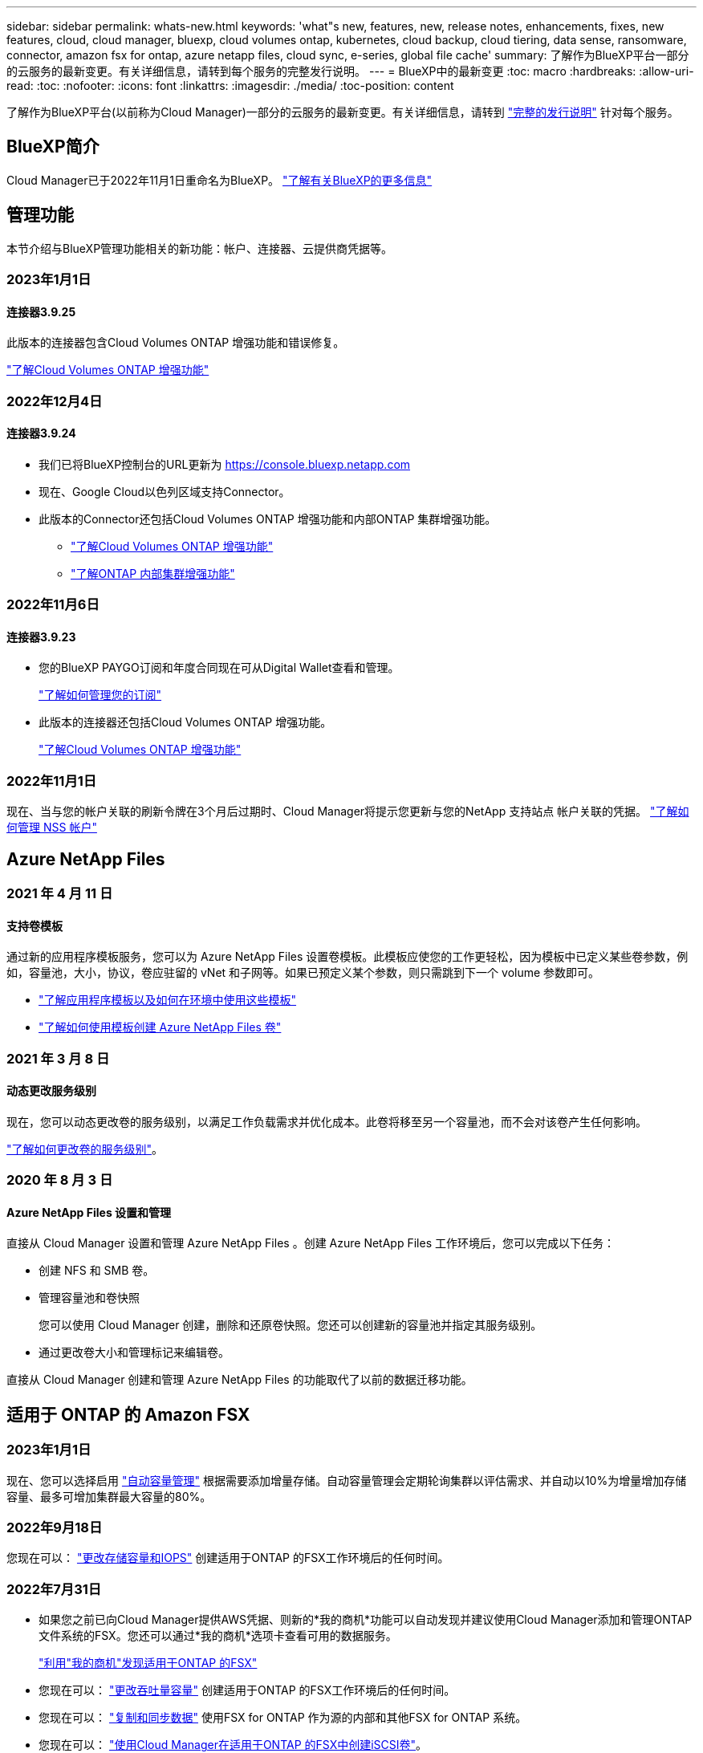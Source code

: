 ---
sidebar: sidebar 
permalink: whats-new.html 
keywords: 'what"s new, features, new, release notes, enhancements, fixes, new features, cloud, cloud manager, bluexp, cloud volumes ontap, kubernetes, cloud backup, cloud tiering, data sense, ransomware, connector, amazon fsx for ontap, azure netapp files, cloud sync, e-series, global file cache' 
summary: 了解作为BlueXP平台一部分的云服务的最新变更。有关详细信息，请转到每个服务的完整发行说明。 
---
= BlueXP中的最新变更
:toc: macro
:hardbreaks:
:allow-uri-read: 
:toc: 
:nofooter: 
:icons: font
:linkattrs: 
:imagesdir: ./media/
:toc-position: content


[role="lead"]
了解作为BlueXP平台(以前称为Cloud Manager)一部分的云服务的最新变更。有关详细信息，请转到 link:release-notes-index.html["完整的发行说明"] 针对每个服务。



== BlueXP简介

Cloud Manager已于2022年11月1日重命名为BlueXP。 https://docs.netapp.com/us-en/cloud-manager-family/concept-overview.html["了解有关BlueXP的更多信息"^]



== 管理功能

本节介绍与BlueXP管理功能相关的新功能：帐户、连接器、云提供商凭据等。



=== 2023年1月1日



==== 连接器3.9.25

此版本的连接器包含Cloud Volumes ONTAP 增强功能和错误修复。

https://docs.netapp.com/us-en/cloud-manager-cloud-volumes-ontap/whats-new.html#1-january-2023["了解Cloud Volumes ONTAP 增强功能"^]



=== 2022年12月4日



==== 连接器3.9.24

* 我们已将BlueXP控制台的URL更新为 https://console.bluexp.netapp.com[]
* 现在、Google Cloud以色列区域支持Connector。
* 此版本的Connector还包括Cloud Volumes ONTAP 增强功能和内部ONTAP 集群增强功能。
+
** https://docs.netapp.com/us-en/cloud-manager-cloud-volumes-ontap/whats-new.html#4-december-2022["了解Cloud Volumes ONTAP 增强功能"^]
** https://docs.netapp.com/us-en/cloud-manager-ontap-onprem/whats-new.html#4-december-2022["了解ONTAP 内部集群增强功能"^]






=== 2022年11月6日



==== 连接器3.9.23

* 您的BlueXP PAYGO订阅和年度合同现在可从Digital Wallet查看和管理。
+
https://docs.netapp.com/us-en/cloud-manager-setup-admin/task-manage-subscriptions.html["了解如何管理您的订阅"^]

* 此版本的连接器还包括Cloud Volumes ONTAP 增强功能。
+
https://docs.netapp.com/us-en/cloud-manager-cloud-volumes-ontap/whats-new.html#6-november-2022["了解Cloud Volumes ONTAP 增强功能"^]





=== 2022年11月1日

现在、当与您的帐户关联的刷新令牌在3个月后过期时、Cloud Manager将提示您更新与您的NetApp 支持站点 帐户关联的凭据。 https://docs.netapp.com/us-en/cloud-manager-setup-admin/task-adding-nss-accounts.html#update-nss-credentials["了解如何管理 NSS 帐户"^]



== Azure NetApp Files



=== 2021 年 4 月 11 日



==== 支持卷模板

通过新的应用程序模板服务，您可以为 Azure NetApp Files 设置卷模板。此模板应使您的工作更轻松，因为模板中已定义某些卷参数，例如，容量池，大小，协议，卷应驻留的 vNet 和子网等。如果已预定义某个参数，则只需跳到下一个 volume 参数即可。

* https://docs.netapp.com/us-en/cloud-manager-app-template/concept-resource-templates.html["了解应用程序模板以及如何在环境中使用这些模板"^]
* https://docs.netapp.com/us-en/cloud-manager-azure-netapp-files/task-create-volumes.html["了解如何使用模板创建 Azure NetApp Files 卷"]




=== 2021 年 3 月 8 日



==== 动态更改服务级别

现在，您可以动态更改卷的服务级别，以满足工作负载需求并优化成本。此卷将移至另一个容量池，而不会对该卷产生任何影响。

https://docs.netapp.com/us-en/cloud-manager-azure-netapp-files/task-manage-volumes.html#change-the-volumes-service-level["了解如何更改卷的服务级别"]。



=== 2020 年 8 月 3 日



==== Azure NetApp Files 设置和管理

直接从 Cloud Manager 设置和管理 Azure NetApp Files 。创建 Azure NetApp Files 工作环境后，您可以完成以下任务：

* 创建 NFS 和 SMB 卷。
* 管理容量池和卷快照
+
您可以使用 Cloud Manager 创建，删除和还原卷快照。您还可以创建新的容量池并指定其服务级别。

* 通过更改卷大小和管理标记来编辑卷。


直接从 Cloud Manager 创建和管理 Azure NetApp Files 的功能取代了以前的数据迁移功能。



== 适用于 ONTAP 的 Amazon FSX



=== 2023年1月1日

现在、您可以选择启用 link:https://docs.netapp.com/us-en/cloud-manager-fsx-ontap/use/task-manage-working-environment.html#manage-automatic-capacity["自动容量管理"^] 根据需要添加增量存储。自动容量管理会定期轮询集群以评估需求、并自动以10%为增量增加存储容量、最多可增加集群最大容量的80%。



=== 2022年9月18日

您现在可以： link:https://docs.netapp.com/us-en/cloud-manager-fsx-ontap/use/task-manage-working-environment.html#change-storage-capacity-and-IOPS["更改存储容量和IOPS"^] 创建适用于ONTAP 的FSX工作环境后的任何时间。



=== 2022年7月31日

* 如果您之前已向Cloud Manager提供AWS凭据、则新的*我的商机*功能可以自动发现并建议使用Cloud Manager添加和管理ONTAP 文件系统的FSX。您还可以通过*我的商机*选项卡查看可用的数据服务。
+
link:https://docs.netapp.com/us-en/cloud-manager-fsx-ontap/use/task-creating-fsx-working-environment.html#discover-an-existing-fsx-for-ontap-file-system["利用"我的商机"发现适用于ONTAP 的FSX"^]

* 您现在可以： link:https://docs.netapp.com/us-en/cloud-manager-fsx-ontap/use/task-manage-working-environment.html#change-throughput-capacity["更改吞吐量容量"^] 创建适用于ONTAP 的FSX工作环境后的任何时间。
* 您现在可以： link:https://docs.netapp.com/us-en/cloud-manager-fsx-ontap/use/task-manage-fsx-volumes.html#replicate-and-sync-data["复制和同步数据"^] 使用FSX for ONTAP 作为源的内部和其他FSX for ONTAP 系统。
* 您现在可以： link:https://docs.netapp.com/us-en/cloud-manager-fsx-ontap/use/task-add-fsx-volumes.html#creating-volumes["使用Cloud Manager在适用于ONTAP 的FSX中创建iSCSI卷"^]。




== 应用程序模板



=== 2022 年 3 月 3 日



==== 现在，您可以构建一个模板来查找特定的工作环境

使用 " 查找现有资源 " 操作，您可以确定工作环境，然后使用其他模板操作（例如创建卷）轻松对现有工作环境执行操作。 https://docs.netapp.com/us-en/cloud-manager-app-template/task-define-templates.html#examples-of-finding-existing-resources-and-enabling-services-using-templates["有关详细信息，请访问此处"]。



==== 能够在 AWS 中创建 Cloud Volumes ONTAP HA 工作环境

现有的 Cloud Volumes ONTAP AWS 工作环境创建支持范围已得到扩展，除了创建单节点系统之外，还可以创建高可用性系统。 https://docs.netapp.com/us-en/cloud-manager-app-template/task-define-templates.html#create-a-template-for-a-cloud-volumes-ontap-working-environment["请参见如何为 Cloud Volumes ONTAP 工作环境创建模板"]。



=== 2022 年 2 月 9 日



==== 现在，您可以构建一个模板来查找特定的现有卷，然后启用 Cloud Backup

使用新的 " 查找资源 " 操作，您可以确定要启用 Cloud Backup 的所有卷，然后使用 Cloud Backup 操作在这些卷上启用备份。

目前支持 Cloud Volumes ONTAP 和内部 ONTAP 系统上的卷。 https://docs.netapp.com/us-en/cloud-manager-app-template/task-define-templates.html#find-existing-volumes-and-activate-cloud-backup["有关详细信息，请访问此处"]。



=== 2021 年 10 月 31 日



==== 现在，您可以标记同步关系，以便对其进行分组或分类，以便于访问

https://docs.netapp.com/us-en/cloud-manager-app-template/concept-tagging.html["了解有关资源标记的更多信息"]。



== 云备份



=== 2023年1月9日



==== 能够将旧备份文件从StorageGRID 系统移动到AWS S3归档存储

现在、您可以将旧备份文件从StorageGRID 系统分层到AWS S3中的归档存储。这样、您就可以释放StorageGRID 系统上的空间、并通过对旧备份文件使用成本低廉的存储类节省资金。您可以选择将备份分层到AWS S3 Glacier或S3 Glacier深度归档存储。

如果您的内部集群使用的是ONTAP 9.12.1或更高版本、而StorageGRID 系统使用的是11.3或更高版本、则可以使用此功能。 https://docs.netapp.com/us-en/cloud-manager-backup-restore/task-backup-onprem-private-cloud.html#preparing-to-archive-older-backup-files-to-public-cloud-storage["单击此处了解更多信息"]。



==== 可以在Google Cloud上为数据加密选择您自己由客户管理的密钥

将数据从ONTAP 系统备份到Google云存储时、现在您可以在激活向导中选择自己的客户管理的数据加密密钥、而不是使用默认的Google管理的加密密钥。只需先在Google中设置客户管理的加密密钥、然后在激活Cloud Backup时输入详细信息。



==== 服务帐户不再需要"存储管理员"角色来在Google Cloud Storage中创建备份

在早期版本中、支持Cloud Backup访问Google Cloud Storage存储分段的服务帐户需要"存储管理员"角色。现在、您可以创建一个自定义角色、并为该服务帐户分配一组经过精简的权限。 https://docs.netapp.com/us-en/cloud-manager-backup-restore/task-backup-onprem-to-gcp.html#preparing-google-cloud-storage-for-backups["请参见如何准备用于备份的Google Cloud存储"]。



==== 增加了对在无法访问Internet的站点中使用搜索和还原还原还原数据的支持

如果您要将数据从内部ONTAP 集群备份到无法访问Internet的站点(也称为非公开站点或脱机站点)中的StorageGRID 、则现在可以根据需要使用搜索和还原选项还原数据。此功能要求在脱机站点中部署BlueXP Connector (3.9.25或更高版本)。

https://docs.netapp.com/us-en/cloud-manager-backup-restore/task-restore-backups-ontap.html#restoring-ontap-data-using-search-restore["请参见如何使用搜索和放大器还原ONTAP 数据"]。https://docs.netapp.com/us-en/cloud-manager-setup-admin/task-install-connector-onprem-no-internet.html["请参见如何在脱机站点中安装Connector"]。



==== 能够以.csv报告的形式下载作业监控结果页面

筛选"作业监控"页面以显示您感兴趣的作业和操作后、现在可以生成并下载该数据的.csv文件。然后、您可以分析这些信息、或者将报告发送给组织中的其他人员。 https://docs.netapp.com/us-en/cloud-manager-backup-restore/task-monitor-backup-jobs.html#download-job-monitoring-results-as-a-report["请参见如何生成作业监控报告"]。



=== 2022年12月19日



==== Cloud Backup for Applications的增强功能

* SAP HANA数据库
+
** 支持基于策略备份和还原驻留在Azure NetApp Files (ANF)上的SAP HANA数据库
** 支持自定义策略


* Oracle数据库
+
** 添加主机并自动部署插件
** 支持自定义策略
** 支持基于策略备份、还原和克隆Cloud Volumes ONTAP 上的Oracle数据库
** 支持基于策略备份和还原驻留在Amazon FSX for NetApp ONTAP 上的Oracle数据库
** 支持使用连接和复制方法还原Oracle数据库
** 支持Oracle 21c
** 支持克隆云本机Oracle数据库






==== 适用于虚拟机的Cloud Backup增强功能

* 虚拟机
+
** 从内部二级存储备份虚拟机
** 支持自定义策略
** 支持Google Cloud Platform (GCP)备份一个或多个数据存储库
** 支持低成本云存储、例如Glacier、Deep Glacier和Azure Archive






=== 2022年12月6日



==== 所需的Connector出站Internet访问端点更改

由于Cloud Backup发生了更改、您需要更改以下连接器端点才能成功执行Cloud Backup操作：

[cols="50,50"]
|===
| 旧端点 | 新端点 


| https://cloudmanager.cloud.netapp.com | https://api.bluexp.netapp.com 


| https://*.cloudmanager.cloud.netapp.com | https://*.api.bluexp.netapp.com 
|===
请查看的完整端点列表 https://docs.netapp.com/us-en/cloud-manager-setup-admin/task-creating-connectors-aws.html#outbound-internet-access["AWS"^]， https://docs.netapp.com/us-en/cloud-manager-setup-admin/task-creating-connectors-gcp.html#outbound-internet-access["Google Cloud"^]或 https://docs.netapp.com/us-en/cloud-manager-setup-admin/task-creating-connectors-azure.html#outbound-internet-access["Azure 酒店"^] 云环境。



==== 支持在UI中选择Google Archival存储类

备份文件最初是在Google标准存储类中创建的。现在、您可以使用Cloud Backup UI在一定天数后将旧备份分层到Google Archive存储、以便进一步优化成本。

目前、使用ONTAP 9.12.1或更高版本的内部ONTAP 集群支持此功能。目前、此功能不适用于Cloud Volumes ONTAP 系统。



==== 支持FlexGroup 卷

Cloud Backup现在支持备份和还原FlexGroup 卷。使用ONTAP 9.12.1或更高版本时、您可以将FlexGroup 卷备份到公有 和私有云存储。如果您的工作环境包含FlexVol 和FlexGroup 卷、则在更新ONTAP 软件后、您可以备份这些系统上的任何FlexGroup 卷。

https://docs.netapp.com/us-en/cloud-manager-backup-restore/concept-ontap-backup-to-cloud.html#supported-volumes["请参见支持的卷类型的完整列表"]。



==== 能够将数据从备份还原到Cloud Volumes ONTAP 系统上的特定聚合

在早期版本中、只有在将数据还原到内部ONTAP 系统时、才能选择聚合。现在、在将数据还原到Cloud Volumes ONTAP 系统时、此功能有效。



=== 2022年11月2日



==== 能够将旧Snapshot副本导出到基线备份文件

如果工作环境中的卷具有与备份计划标签匹配的任何本地Snapshot副本(例如、每日、每周等)、则可以将这些历史快照作为备份文件导出到对象存储。这样、您可以通过将旧的Snapshot副本移动到基线备份副本中来初始化云中的备份。

在为您的工作环境激活Cloud Backup时、此选项可用。您也可以稍后在中更改此设置 https://docs.netapp.com/us-en/cloud-manager-backup-restore/task-manage-backup-settings-ontap.html["高级设置页面"]。



==== Cloud Backup现在可用于归档源系统上不再需要的卷

现在、您可以删除卷的备份关系。如果您希望停止创建新备份文件并删除源卷、但保留所有现有备份文件、则可以使用此功能提供归档机制。这样、您就可以在将来根据需要从备份文件还原卷、同时从源存储系统中清除空间。 https://docs.netapp.com/us-en/cloud-manager-backup-restore/task-manage-backups-ontap.html#deleting-volume-backup-relationships["了解如何操作"]。



==== 添加了通过电子邮件和通知中心接收Cloud Backup警报的支持

Cloud Backup已集成到BlueXP通知服务中。您可以通过单击BlueXP菜单栏中的通知铃来显示Cloud Backup通知。此外、您还可以将BlueXP配置为通过电子邮件发送警报通知、以便即使未登录到系统、您也可以了解重要的系统活动。可以将此电子邮件发送给需要了解备份和还原活动的任何收件人。 https://docs.netapp.com/us-en/cloud-manager-backup-restore/task-monitor-backup-jobs.html#use-the-job-monitor-to-view-backup-and-restore-job-status["了解如何操作"]。



==== 通过新的高级设置页面、您可以更改集群级别的备份设置

通过此新页面、您可以更改在为每个ONTAP 系统激活Cloud Backup时设置的多个集群级别备份设置。您还可以修改应用为"默认"备份设置的某些设置。您可以更改的一整套备份设置包括：

* 为ONTAP 系统授予访问对象存储权限的存储密钥
* 分配用于将备份上传到对象存储的网络带宽
* 未来卷的自动备份设置(和策略)
* 归档存储类(仅限AWS)
* 初始基线备份文件中是否包含历史Snapshot副本
* 是否从源系统中删除"每年"快照
* 连接到对象存储的ONTAP IP空间(如果激活期间选择不正确)


https://docs.netapp.com/us-en/cloud-manager-backup-restore/task-manage-backup-settings-ontap.html["了解有关管理集群级别备份设置的更多信息"]。



==== 现在、您可以在使用内部部署连接器时使用搜索和还原来还原备份文件

在先前版本中、增加了在内部部署连接器时向公有 云创建备份文件的支持。在此版本中、我们仍支持在您的内部部署Connector时使用搜索和还原从Amazon S3或Azure Blob还原备份。搜索和还原还支持立即将备份从StorageGRID 系统还原到内部ONTAP 系统。

目前、在使用搜索和还原从Google Cloud Storage还原备份时、必须在Google Cloud Platform中部署Connector。



==== 已更新作业监控页面

已对进行了以下更新 https://docs.netapp.com/us-en/cloud-manager-backup-restore/task-monitor-backup-jobs.html["作业监控页面"]：

* 您可以使用"workload"列筛选页面以查看以下备份服务的作业：卷、应用程序、虚拟机和Kubernetes。
* 如果要查看特定备份作业的这些详细信息、可以为"用户名"和"作业类型"添加新列。
* "作业详细信息"页面将显示为完成主作业而正在运行的所有子作业。
* 此页面每15分钟自动刷新一次、以便您始终可以看到最新的作业状态结果。您可以单击*刷新*按钮立即更新此页面。




==== AWS跨帐户备份增强功能

如果要对Cloud Volumes ONTAP 备份使用与源卷不同的AWS帐户、则必须在BlueXP中添加目标AWS帐户凭据、并且必须将权限"S3：PutBucketPolicy"和"S3：PutBucketOwnershipControls"添加到为BlueXP提供权限的IAM角色中。过去、您需要在AWS控制台中配置许多设置、而不再需要这样做。



== 云数据感知



=== 2023年2月5日(版本1.20)



==== 能够将基于策略的通知电子邮件发送到任何电子邮件地址

在早期版本的Cloud Data sense中、当某些关键策略返回结果时、您可以向帐户中的BlueXP用户发送电子邮件警报。通过此功能、您可以在未联机时收到通知以保护数据。现在、您还可以将策略中的电子邮件警报发送给不在您的BlueXP帐户中的任何其他用户、最多20个电子邮件地址。

https://docs.netapp.com/us-en/cloud-manager-data-sense/task-org-private-data.html#sending-email-alerts-when-non-compliant-data-is-found["了解有关根据策略结果发送电子邮件警报的更多信息"]。



==== 现在、您可以添加Data sense将从UI中识别的个人模式

Data sense能够添加自定义的"个人数据"、Data sense将在未来的扫描中识别此数据一段时间。但是、您需要登录到Data sense Linux主机并使用命令行添加自定义模式。在此版本中、Data sense UI可以使用regex添加个人模式、因此可以轻松地添加和编辑这些自定义模式。

https://docs.netapp.com/us-en/cloud-manager-data-sense/task-managing-data-fusion.html#add-custom-personal-data-identifiers-using-a-regex["了解有关从Data sense UI添加自定义模式的更多信息"^]。



==== 能够使用Data sense移动1500万个文件

过去、Data sense最多可以将100、000个源文件移动到任何NFS共享。现在、一次最多可以移动1500万个文件。 https://docs.netapp.com/us-en/cloud-manager-data-sense/task-managing-highlights.html#moving-source-files-to-an-nfs-share["了解有关使用Data sense移动源文件的更多信息"]。



==== 能够查看有权访问SharePoint Online文件的用户数量

筛选器"可访问的用户数"现在支持存储在SharePoint Online存储库中的文件。过去仅支持CIFS共享上的文件。请注意、目前不会在此筛选器中计入非基于Active Directory的SharePoint组。



==== 已将新的"部分成功"状态添加到"操作状态"面板中

新的"部分成功"状态表示数据感知操作已完成、某些项失败、某些项成功、例如、在移动或删除100个文件时。此外、"已完成"状态已重命名为"成功"。过去、"已完成"状态可能会列出成功和失败的操作。现在、"成功"状态意味着对所有项目执行的所有操作都成功。 https://docs.netapp.com/us-en/cloud-manager-data-sense/task-view-compliance-actions.html["请参见如何查看操作状态面板"]。



=== 2023年1月9日(1.19版)



==== 可以查看包含敏感数据且过于宽松的文件图表

"监管"信息板添加了一个新的"敏感数据和宽权限"区域、用于为包含敏感数据(包括敏感和敏感个人数据)且过于宽松的文件提供热图。这样可以帮助您了解敏感数据可能存在哪些风险。 https://docs.netapp.com/us-en/cloud-manager-data-sense/task-controlling-governance-data.html#data-listed-by-sensitivity-and-wide-permissions["了解更多信息。"]。



==== 数据调查页面提供了三个新筛选器

可以使用新筛选器细化数据调查页面中显示的结果：

* "Number of users with access"筛选器显示了哪些文件和文件夹对一定数量的用户开放。您可以选择一个数字范围来细化结果、例如、查看51-100个用户可访问哪些文件。
* 现在、"创建时间"、"发现时间"、"上次修改时间"和"上次访问时间"筛选器允许您创建自定义日期范围、而不是仅选择预定义的天数范围。例如、您可以查找"创建时间"为"超过6个月"或"最近10天"内"上次修改"日期的文件。
* 现在、您可以使用"文件路径"筛选器指定要从筛选的查询结果中排除的路径。如果输入包含和排除某些数据的路径、则Data sense会首先查找包含的路径中的所有文件、然后从排除的路径中删除文件、并显示结果。


https://docs.netapp.com/us-en/cloud-manager-data-sense/task-controlling-private-data.html#filtering-data-in-the-data-investigation-page["查看可用于调查数据的所有筛选器的列表"]。



==== 数据感知可以标识日语个人编号

数据感知功能可以识别包含日语个人编号(也称为"我的编号")的文件并对其进行分类。这包括"个人"和"公司我的号码"。 https://docs.netapp.com/us-en/cloud-manager-data-sense/reference-private-data-categories.html#types-of-personal-data["查看 Data sense 可以在您的数据中识别的所有类型的个人数据"]。



=== 2022年12月11日(1.18版)



==== 内部安装增强功能

内部Data sense安装增加了以下增强功能：

* 现在、在内部主机上开始安装之前、系统会检查一些其他前提条件。这有助于确保主机系统已完全准备好安装Data sense软件：
+
** 测试上是否有足够的空间 `/var/lib/docker`， `/tmp`，和 `/opt`
** 测试所有所需文件夹上的相关权限


* 现在、在配置页面中、工作环境部分将显示_Working Environment ID_和_扫描 程序组_名称。如果您计划使用多个Data sense主机来提供额外的处理能力来扫描数据源、则需要了解工作环境ID。
* 此外、在配置页面中、还会显示一个新部分、其中显示了您设置的扫描程序组以及每个组中的扫描程序节点。


https://docs.netapp.com/us-en/cloud-manager-data-sense/task-deploy-compliance-onprem.html["了解有关在一台主机服务器和多台主机上安装Data sense的更多信息"]。



== Cloud Sync



=== 2023年1月3日



==== 在UI上显示数据代理本地配置

现在有一个*显示配置*选项、可用于使用户在用户界面上查看每个数据代理的本地配置。

https://docs.netapp.com/us-en/cloud-manager-sync/task-managing-data-brokers.html["了解有关管理数据代理组的更多信息"]。



==== 升级到Azure和Google Cloud数据代理操作系统

Azure和Google Cloud中的数据代理操作系统已升级到Rocky Linux 9.0。

https://docs.netapp.com/us-en/cloud-manager-sync/task-installing-azure.html#details-about-the-data-broker-vm["详细了解Azure中的数据代理实例"]。

https://docs.netapp.com/us-en/cloud-manager-sync/task-installing-gcp.html#details-about-the-data-broker-vm-instance["详细了解Google Cloud中的数据代理实例"]。



=== 2022年12月11日



==== 按名称筛选目录

现在、可以为同步关系使用一个新的*排除目录名称*设置。用户最多可以从其同步中筛选出15个目录名称。默认情况下、不包括.copy-ofovert、.snapshot、~snapshot目录。

https://docs.netapp.com/us-en/cloud-manager-sync/task-creating-relationships.html#settings["了解有关排除目录名称设置的更多信息"]。



==== 其他Amazon S3和ONTAP S3存储支持

Cloud Sync 现在支持AWS S3和ONTAP S3存储的其他同步关系：

* AWS S3到ONTAP S3存储
* ONTAP S3存储到AWS S3


https://docs.netapp.com/us-en/cloud-manager-sync/reference-supported-relationships.html["了解有关支持的同步关系的更多信息"]。



=== 2022年10月30日



==== 从Microsoft Azure持续同步

现在、支持使用Azure数据代理从源Azure存储分段到云存储的持续同步设置。

初始数据同步后、Cloud Sync 将侦听源Azure存储分段上的更改、并在发生更改时持续同步目标。从Azure存储分段同步到Azure Blob存储、CIFS、Google云存储、IBM云对象存储、NFS和StorageGRID 时、可以使用此设置。

要使用此设置、Azure数据代理需要一个自定义角色和以下权限：

[source, json]
----
'Microsoft.Storage/storageAccounts/read',
'Microsoft.EventGrid/systemTopics/eventSubscriptions/write',
'Microsoft.EventGrid/systemTopics/eventSubscriptions/read',
'Microsoft.EventGrid/systemTopics/eventSubscriptions/delete',
'Microsoft.EventGrid/systemTopics/eventSubscriptions/getFullUrl/action',
'Microsoft.EventGrid/systemTopics/eventSubscriptions/getDeliveryAttributes/action',
'Microsoft.EventGrid/systemTopics/read',
'Microsoft.EventGrid/systemTopics/write',
'Microsoft.EventGrid/systemTopics/delete',
'Microsoft.EventGrid/eventSubscriptions/write',
'Microsoft.Storage/storageAccounts/write'
----
https://docs.netapp.com/us-en/cloud-manager-sync/task-creating-relationships.html#settings["了解有关持续同步设置的更多信息"]。



=== 2022年9月4日



==== 其他Google Drive支持

* Cloud Sync 现在支持Google Drive的其他同步关系：
+
** Google Drive到NFS服务器
** Google Drive到SMB服务器


* 您还可以为包含Google Drive的同步关系生成报告。
+
https://docs.netapp.com/us-en/cloud-manager-sync/task-managing-reports.html["了解有关报告的更多信息"]。





==== 持续同步增强功能

现在、您可以对以下类型的同步关系启用持续同步设置：

* S3存储分段到NFS服务器
* 将Google Cloud Storage迁移到NFS服务器


https://docs.netapp.com/us-en/cloud-manager-sync/task-creating-relationships.html#settings["了解有关持续同步设置的更多信息"]。



==== 电子邮件通知

现在、您可以通过电子邮件接收Cloud Sync 通知。

要通过电子邮件接收通知、您需要在同步关系上启用*通知*设置、然后在BlueXP中配置警报和通知设置。

https://docs.netapp.com/us-en/cloud-manager-sync/task-managing-relationships.html#setting-up-notifications["了解如何设置通知"]。



=== 2022年7月31日



==== Google Drive

现在、您可以将NFS服务器或SMB服务器中的数据同步到Google Drive。支持将"我的驱动器"和"共享驱动器"作为目标。

在创建包含Google Drive的同步关系之前、您需要设置一个具有所需权限和私钥的服务帐户。 https://docs.netapp.com/us-en/cloud-manager-sync/reference-requirements.html#google-drive["了解有关Google Drive要求的更多信息"]。

https://docs.netapp.com/us-en/cloud-manager-sync/reference-supported-relationships.html["查看支持的同步关系列表"]。



==== 其他Azure Data Lake支持

Cloud Sync 现在支持Azure数据湖存储第2代的其他同步关系：

* Amazon S3到Azure数据湖存储第2代
* IBM Cloud Object Storage到Azure Data Lake Storage Gen2
* StorageGRID 到Azure数据湖存储第2代


https://docs.netapp.com/us-en/cloud-manager-sync/reference-supported-relationships.html["查看支持的同步关系列表"]。



==== 设置同步关系的新方法

我们添加了更多直接从BlueXP的Canvas设置同步关系的方法。



===== 拖放

现在、您可以通过将一个工作环境拖放到另一个工作环境之上、从Canvas设置同步关系。

image:https://raw.githubusercontent.com/NetAppDocs/cloud-manager-sync/main/media/screenshot-enable-drag-and-drop.png["显示BlueXP中通知中心的屏幕截图。"]



===== 右侧面板设置

现在、您可以通过从"画布"中选择工作环境、然后从右侧面板中选择同步选项、为Azure Blob存储或Google Cloud存储设置同步关系。

image:https://raw.githubusercontent.com/NetAppDocs/cloud-manager-sync/main/media/screenshot-enable-panel.png["显示BlueXP中通知中心的屏幕截图。"]



=== 2022年7月3日



==== 支持Azure Data Lake存储第2代

现在、您可以将NFS服务器或SMB服务器中的数据同步到Azure Data Lake Storage Gen2。

在创建包含Azure数据湖的同步关系时、您需要为Cloud Sync 提供存储帐户连接字符串。它必须是常规连接字符串、而不是共享访问签名(SAS)。

https://docs.netapp.com/us-en/cloud-manager-sync/reference-supported-relationships.html["查看支持的同步关系列表"]。



==== 从Google Cloud Storage持续同步

现在支持从源Google Cloud Storage存储分段到云存储目标的持续同步设置。

初始数据同步后、Cloud Sync 将侦听源Google Cloud存储分段上的更改、并在发生更改时持续同步目标。从Google Cloud存储分段同步到S3、Google Cloud Storage、Azure Blob存储、StorageGRID 或IBM存储时、可以使用此设置。

要使用此设置、与数据代理关联的服务帐户需要以下权限：

[source, json]
----
- pubsub.subscriptions.consume
- pubsub.subscriptions.create
- pubsub.subscriptions.delete
- pubsub.subscriptions.list
- pubsub.topics.attachSubscription
- pubsub.topics.create
- pubsub.topics.delete
- pubsub.topics.list
- pubsub.topics.setIamPolicy
- storage.buckets.update
----
https://docs.netapp.com/us-en/cloud-manager-sync/task-creating-relationships.html#settings["了解有关持续同步设置的更多信息"]。



==== 全新Google Cloud区域支持

Cloud Sync 数据代理现在在以下Google Cloud地区受支持：

* 哥伦布(美国-东5)
* 达拉斯(美国-南1)
* 马德里(欧洲-西南1)
* 米兰(欧洲-西部8)
* 巴黎(欧洲-西部9)




==== 新的Google Cloud计算机类型

Google Cloud中数据代理的默认计算机类型现在为n2-standard-4。



== 云分层



=== 2022年12月6日



==== 所需的Connector出站Internet访问端点更改

由于Cloud Tiering发生了变化、您需要更改以下连接器端点才能成功执行Cloud Tiering操作：

[cols="50,50"]
|===
| 旧端点 | 新端点 


| https://cloudmanager.cloud.netapp.com | https://api.bluexp.netapp.com 


| https://*.cloudmanager.cloud.netapp.com | https://*.api.bluexp.netapp.com 
|===
请查看的完整端点列表 https://docs.netapp.com/us-en/cloud-manager-setup-admin/task-creating-connectors-aws.html#outbound-internet-access["AWS"^]， https://docs.netapp.com/us-en/cloud-manager-setup-admin/task-creating-connectors-gcp.html#outbound-internet-access["Google Cloud"^]或 https://docs.netapp.com/us-en/cloud-manager-setup-admin/task-creating-connectors-azure.html#outbound-internet-access["Azure 酒店"^] 云环境。



=== 2022年11月6日



==== 拖放以启用对Azure Blob、Google Cloud Storage和StorageGRID 的云分层

如果Azure Blob、Google Cloud Storage或StorageGRID 分层目标作为工作环境存在于Canvas上、则可以将本地ONTAP 工作环境拖动到目标上以启动分层设置向导。



=== 2022年9月19日



==== 通过分层向导、您可以在分层到S3存储时配置AWS PrivateLink

在先前版本中、通过VPC端点将集群连接到S3存储分段的安全方式非常耗时。现在、您可以按照前提步骤进行操作 https://docs.netapp.com/us-en/cloud-manager-tiering/task-tiering-onprem-aws.html#configure-your-system-for-a-private-connection-using-a-vpc-endpoint-interface["使用VPC端点接口为系统配置专用连接"]、然后、您可以在"网络连接"页面的分层设置向导期间选择PrivateLink。

https://docs.netapp.com/us-en/cloud-manager-tiering/task-tiering-onprem-aws.html["查看将非活动数据分层到Amazon S3的要求和步骤"]。



==== 拖放以启用Amazon S3的Cloud Tiering

如果Amazon S3分层目标作为工作环境存在于Canvas上、您可以将内部ONTAP 工作环境拖动到目标上以启动分层设置向导。



==== 选择删除MetroCluster 配置中的镜像对象存储时的分层行为

从MetroCluster 配置中删除镜像对象存储时、系统会提示您是否也要删除主对象存储。您可以选择保持主对象存储附加到聚合、也可以选择将其删除。



== Cloud Volumes ONTAP



=== 2023年1月1日

连接器3.9.25版引入了以下更改。



==== Google Cloud提供许可包

在Google云市场中、Cloud Volumes ONTAP 可以通过按需购买或按年订立的合同获得经过优化且基于边缘缓存容量的许可包。

请参见 link:https://docs.netapp.com/us-en/cloud-manager-cloud-volumes-ontap/concept-licensing.html#packages["Cloud Volumes ONTAP 许可"^]。



==== Cloud Volumes ONTAP 的默认配置

新的Cloud Volumes ONTAP 部署不再包括多租户加密密钥管理(MTEKM)许可证。

有关随Cloud Volumes ONTAP 自动安装的ONTAP 功能许可证的详细信息、请参见 link:https://docs.netapp.com/us-en/cloud-manager-cloud-volumes-ontap/reference-default-configs.html["Cloud Volumes ONTAP 的默认配置"^]。



=== 2022年12月15日



==== Cloud Volumes ONTAP 9.12.0

现在、BlueXP可以在AWS和Google Cloud中部署和管理Cloud Volumes ONTAP 9.12.0。

https://docs.netapp.com/us-en/cloud-volumes-ontap-9120-relnotes["了解此版本 Cloud Volumes ONTAP 中的新增功能"^]。



=== 2022年12月8日



==== Cloud Volumes ONTAP 9.12.1

现在、BlueXP可以部署和管理Cloud Volumes ONTAP 9.12.1、其中包括对新功能的支持以及其他云提供商区域的支持。

https://docs.netapp.com/us-en/cloud-volumes-ontap-relnotes["了解此版本 Cloud Volumes ONTAP 中的新增功能"^]



== 适用于 GCP 的 Cloud Volumes Service



=== 2020 年 9 月 9 日



==== 支持适用于 Google Cloud 的 Cloud Volumes Service

现在、您可以直接从BlueXP管理适用于Google Cloud的Cloud Volumes Service ：

* 设置和创建工作环境
* 为 Linux 和 UNIX 客户端创建和管理 NFSv3 和 NFSv4.1 卷
* 为 Windows 客户端创建和管理 SMB 3.x 卷
* 创建，删除和还原卷快照




== 计算



=== 2020 年 12 月 7 日



==== 在 Cloud Manager 和 Spot 之间导航

现在，您可以更轻松地在 Cloud Manager 和 Spot 之间导航。

通过 Spot 中的一个新的 * 存储操作 * 部分，您可以直接导航到 Cloud Manager 。完成后，您可以从 Cloud Manager 中的 * 计算 * 选项卡返回到 Spot 。



=== 2020 年 10 月 18 日



==== 计算服务简介

利用 https://spot.io/products/cloud-analyzer/["Spot 的 Cloud Analyzer"^]， Cloud Manager 现在可以对您的云计算支出进行高级别的成本分析，并确定潜在的节省量。此信息可从 Cloud Manager 中的 * 计算 * 服务获得。

https://docs.netapp.com/us-en/cloud-manager-compute/concept-compute.html["了解有关计算服务的更多信息"]。

image:https://raw.githubusercontent.com/NetAppDocs/cloud-manager-compute/main/media/screenshot_compute_dashboard.gif["显示 Cloud Manager 中 \" 成本分析 \" 页面的屏幕截图。"]



== Digital Advisor



=== 2022年11月1日

Digital Advisor (以前称为Active IQ)现已与BlueXP完全集成、并增强了登录体验。

在BlueXP中访问Digital Advisor时、系统会提示您输入NetApp 支持站点 凭据、以便您可以查看与系统相关的数据。您登录时使用的NSS帐户仅与您的用户登录关联。它不会与您的NetApp帐户中的任何其他用户关联。

有关Digital Advisor与BlueXP集成的详细信息、请访问 https://docs.netapp.com/us-en/active-iq/index.html["Digital Advisor文档"^]



== E系列系统



=== 2022年9月18日



==== 支持E系列

现在、您可以直接从BlueXP发现E系列存储系统。通过发现E系列系统、您可以全面了解混合多云中的数据。



== 全局文件缓存



=== 2022年10月24日(2.1版)

此版本提供了以下列出的新功能。此外、它还修复了中所述的问题 https://docs.netapp.com/us-en/cloud-manager-file-cache/fixed-issues.html["已修复的问题"]。可从获取更新的软件包 https://docs.netapp.com/us-en/cloud-manager-file-cache/download-gfc-resources.html#download-required-resources["此页面"]。



==== 全局文件缓存现在可用于任意数量的许可证

之前至少需要10个许可证或30 TB的存储空间、但这一要求已被删除。每3 TB存储将颁发一个全局文件缓存许可证。



==== 添加了对使用脱机许可证管理服务器的支持

如果LMS没有Internet连接、无法使用许可证源验证许可证、则脱机或非公开站点的许可证管理服务器(License Management Server、LMS)最有用。在初始配置期间、需要Internet连接和许可证源连接。配置后、LMS实例可能会变暗。所有边缘/核心都应与LMS建立连接、以便持续验证许可证。



==== 边缘实例可以支持其他并发用户

一个全局文件缓存边缘实例可以为每个专用物理边缘实例最多500个用户提供服务、而对于专用虚拟部署、最多可为300个用户提供服务。过去、最大用户数分别为400和200。



==== 经过增强的Optimus PSMs可配置云许可



==== 增强了Optimus UI (边缘配置)中的Edge Sync功能、可显示所有已连接的客户端



=== 2022年7月25日(2.0版)

此版本提供了以下列出的新功能。此外、它还修复了中所述的问题 https://docs.netapp.com/us-en/cloud-manager-file-cache/fixed-issues.html["已修复的问题"]。



==== 通过Azure Marketplace为全局文件缓存提供基于容量的新许可模式

新的"Edge Cache"许可证具有与"CVO专业版"许可证相同的功能、但也支持全局文件缓存。在Azure中部署新Cloud Volumes ONTAP 系统时、您将看到此选项。您有权为Cloud Volumes ONTAP 系统上配置的每个3 TiB容量部署一个全局文件缓存边缘系统。应至少配置30 TiB。GFC License Manager服务已得到增强、可提供基于容量的许可。

https://docs.netapp.com/us-en/cloud-manager-cloud-volumes-ontap/concept-licensing.html#capacity-based-licensing["了解有关Edge Cache许可证包的更多信息。"]



==== 现在、全局文件缓存已与Cloud Insights 集成

NetApp Cloud Insights (CI)可全面了解您的基础架构和应用程序。现在、全局文件缓存已与CI集成在一起、可全面查看所有边缘和核心；监控实例上运行的进程。将各种全局文件缓存指标推送到CI、以便在CI信息板上提供完整的概述。请参见中的第11章 https://repo.cloudsync.netapp.com/gfc/Global%20File%20Cache%202.1.0%20User%20Guide.pdf["《 NetApp 全局文件缓存用户指南》"^]

https://cloud.netapp.com/cloud-insights["了解有关Cloud Insights 的更多信息。"]



==== 许可证管理服务器已进行了增强、可在限制性极高的环境中运行

在许可证配置期间、许可证管理服务器(LMS)应能够访问Internet、以便从NetApp/Zuora收集许可详细信息。配置成功后、尽管环境受限、但LMS仍可继续在脱机模式下工作并提供许可功能。



==== Optimus中的Edge Sync UI已进行了增强、可在协调者Edge上显示已连接客户端的列表



=== 2022年6月23日(版本1.3.1)

可从获取适用于1.3.1版的Global File Cache Edge软件 https://docs.netapp.com/us-en/cloud-manager-file-cache/download-gfc-resources.html#download-required-resources["此页面"]。此版本可修复中所述的问题 https://docs.netapp.com/us-en/cloud-manager-file-cache/fixed-issues.html["已修复的问题"]。



== Kubernetes



=== 2022年11月6日

时间 link:https://docs.netapp.com/us-en/cloud-manager-kubernetes/task/task-k8s-manage-storage-classes.html#add-storage-classes["定义存储类"]、现在、您可以为块或文件系统存储启用存储类经济性。



=== 2022年9月18日

现在、您可以将自管理的OpenShift集群导入到Cloud Manager中。

* link:https://docs.netapp.com/us-en/cloud-manager-kubernetes/requirements/kubernetes-reqs-openshift.html["OpenShift中的Kubernetes集群的要求"]
* link:https://docs.netapp.com/us-en/cloud-manager-kubernetes/requirements/kubernetes-add-openshift.html["将OpenShift集群添加到Cloud Manager"]




=== 2022年7月31日

* 使用存储类中新的`监视`动词以及备份和还原YAML配置、Cloud Manager现在可以监控Kubernetes集群中对集群后端所做的更改、并在集群上配置了自动备份的情况下自动为新的永久性卷启用备份。
+
link:https://docs.netapp.com/us-en/cloud-manager-kubernetes/requirements/kubernetes-reqs-aws.html["AWS 中 Kubernetes 集群的要求"]

+
link:https://docs.netapp.com/us-en/cloud-manager-kubernetes/requirements/kubernetes-reqs-aks.html["Azure 中 Kubernetes 集群的要求"]

+
link:https://docs.netapp.com/us-en/cloud-manager-kubernetes/requirements/kubernetes-reqs-gke.html["Google Cloud 中的 Kubernetes 集群的要求"]

* 时间 link:https://docs.netapp.com/us-en/cloud-manager-kubernetes/task/task-k8s-manage-storage-classes.html#add-storage-classes["定义存储类"]、现在、您可以为块存储指定文件系统类型(fstype)。




== 监控



=== 2022年11月1日

监控服务已于2022年11月1日停用。现在、您可以从导航菜单中选择*洞察力>可观察性*来找到指向Cloud Insights 的直接链接。



== 内部 ONTAP 集群



=== 2023年1月1日



==== 保存ONTAP 凭据

当您打开在未使用连接器的情况下直接发现的内部ONTAP 工作环境时、现在可以选择保存ONTAP 集群凭据、这样您就无需在每次打开工作环境时都输入这些凭据。

https://docs.netapp.com/us-en/cloud-manager-ontap-onprem/task-manage-ontap-direct.html["了解有关此选项的更多信息。"]



=== 2022年12月4日

连接器3.9.24版引入了以下更改。



==== 发现内部ONTAP 集群的新方式

现在、您无需使用Connector即可直接发现内部ONTAP 集群。此选项仅支持通过System Manager进行集群管理。您无法在此类工作环境中启用任何BlueXP数据服务。

https://docs.netapp.com/us-en/cloud-manager-ontap-onprem/task-discovering-ontap.html["详细了解此发现和管理选项"]。



==== FlexGroup 卷

对于通过连接器发现的内部ONTAP 集群、BlueXP中的标准视图现在会显示通过System Manager或ONTAP 命令行界面创建的FlexGroup 卷。您还可以通过克隆这些卷、编辑其设置、删除这些卷等方式来管理这些卷。

image:https://raw.githubusercontent.com/NetAppDocs/cloud-manager-ontap-onprem/main/media/screenshot-flexgroup-volumes.png["在内部ONTAP 集群的卷页面上显示FlexGroup 卷的屏幕截图。"]

BlueXP不支持创建FlexGroup 卷。您需要继续使用System Manager或命令行界面创建FlexGroup 卷。



=== 2022年9月18日

连接器3.9.22版引入了以下更改。



==== 新的"概述"页面

我们引入了一个新的"概述"页面、用于提供有关内部ONTAP 集群的关键详细信息。例如、您现在可以查看存储效率、容量分布和系统信息等详细信息。

您还可以查看有关与其他NetApp云服务集成的详细信息、这些服务支持数据分层、数据复制和备份。

image:https://raw.githubusercontent.com/NetAppDocs/cloud-manager-ontap-onprem/main/media/screenshot-overview.png["显示内部ONTAP 集群的\"概述\"页面的屏幕截图。"]



==== 重新设计的卷页面

我们重新设计了卷页面、以提供集群上卷的摘要。此摘要将显示卷的总数、已配置容量、已用容量和预留容量以及分层数据的数量。

image:https://raw.githubusercontent.com/NetAppDocs/cloud-manager-ontap-onprem/main/media/screenshot-volumes.png["显示内部ONTAP 集群的卷页面的屏幕截图。"]



== 勒索软件保护



=== 2023年2月5日



==== 能够定义策略来确定您认为业务关键型的数据

勒索软件保护新增了一个业务关键型数据页面。通过此页面、您可以查看在Cloud Data sense中定义的所有策略。您可以选择确定对您的业务至关重要的数据的策略、以便勒索软件保护信息板和其他勒索软件面板根据您最重要的数据反映潜在问题。

如果您尚未为勒索软件保护服务激活任何此类策略、"建议操作"面板将显示一个名为"配置业务关键型数据"的新建议操作。

https://docs.netapp.com/us-en/cloud-manager-ransomware/task-select-business-critical-policies.html["了解有关业务关键型数据页面的更多信息"^]。



==== 勒索软件保护已从"保护"类别转移到"监管"类别

现在、您可以从BlueXP左侧导航菜单中选择*监管>勒索软件保护*来访问此服务。



=== 2023年1月9日



==== 添加了通过电子邮件和通知中心接收勒索软件保护警报的支持

勒索软件保护已集成到BlueXP通知服务中。您可以通过单击BlueXP菜单栏中的通知铃来显示勒索软件保护通知。此外、您还可以将BlueXP配置为通过电子邮件发送警报通知、以便即使未登录到系统、您也可以了解重要的系统活动。此电子邮件可发送给需要了解勒索软件警报的任何收件人。 https://docs.netapp.com/us-en/cloud-manager-ransomware/task-monitor-ransomware-alerts.html["了解如何操作"]。



=== 2022年12月11日



==== 已向"勒索软件保护分数"面板添加新的建议操作

现在、针对存储系统上发现的以下勒索软件保护问题、我们会显示两个新的建议操作：

* _reduce permissions for X sensitive items with broad_-已在数据源中找到具有打开权限的敏感文件
* _Patch X open CVE across Y data sources_—在您的ONTAP 系统上发现未修补的CVE


您可以在UI中选择这些操作、然后按照工作流解决底层问题。 https://docs.netapp.com/us-en/cloud-manager-ransomware/task-analyze-ransomware-data.html#list-of-recommended-actions["请参见所有建议操作的列表"]。



== Replication



=== 2022年9月18日



==== 适用于ONTAP 到Cloud Volumes ONTAP 的FSX

现在、您可以将适用于ONTAP 的Amazon FSx文件系统中的数据复制到Cloud Volumes ONTAP。

https://docs.netapp.com/us-en/cloud-manager-replication/task-replicating-data.html["了解如何设置数据复制"]。



=== 2022年7月31日



==== FSX for ONTAP 作为数据源

现在、您可以将数据从适用于ONTAP 的Amazon FSX文件系统复制到以下目标：

* 适用于 ONTAP 的 Amazon FSX
* 内部 ONTAP 集群


https://docs.netapp.com/us-en/cloud-manager-replication/task-replicating-data.html["了解如何设置数据复制"]。



=== 2021 年 9 月 2 日



==== 支持适用于 ONTAP 的 Amazon FSX

现在，您可以将数据从 Cloud Volumes ONTAP 系统或内部 ONTAP 集群复制到适用于 ONTAP 的 Amazon FSX 文件系统。

https://docs.netapp.com/us-en/cloud-manager-replication/task-replicating-data.html["了解如何设置数据复制"]。



== SnapCenter 服务



=== 2022年11月1日

SnapCenter 服务已于2022年11月1日停用。



== StorageGRID



=== 2022年9月18日



==== 支持StorageGRID

现在、您可以直接从BlueXP发现StorageGRID 系统。通过发现StorageGRID 、您可以全面了解混合多云中的数据。
